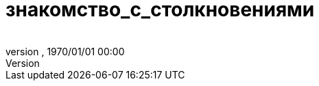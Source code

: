 = знакомство_с_столкновениями
:author: 
:revnumber: 
:revdate: 1970/01/01 00:00
:relfileprefix: ../../../
:imagesdir: ../../..
ifdef::env-github,env-browser[:outfilesuffix: .adoc]

